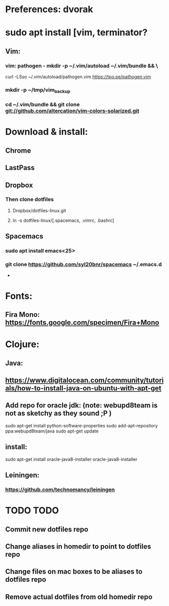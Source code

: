 * Preferences: dvorak
* sudo apt install [vim, terminator?
** Vim:
*** vim: pathogen - mkdir -p ~/.vim/autoload ~/.vim/bundle && \
 curl -LSso ~/.vim/autoload/pathogen.vim https://tpo.pe/pathogen.vim
*** mkdir -p ~/tmp/vim_backup
*** cd ~/.vim/bundle && git clone git://github.com/altercation/vim-colors-solarized.git
* Download & install:
** Chrome
** LastPass
** Dropbox
*** Then clone dotfiles
**** Dropbox/dotfiles-linux.git
**** ln -s dotfiles-linux/[.spacemacs, .vimrc, .bashrc]
** Spacemacs
*** sudo apt install emacs<25>
*** git clone https://github.com/syl20bnr/spacemacs ~/.emacs.d


 -
* Fonts:
** Fira Mono: https://fonts.google.com/specimen/Fira+Mono

* Clojure:
** Java:
** https://www.digitalocean.com/community/tutorials/how-to-install-java-on-ubuntu-with-apt-get
** Add repo for oracle jdk: (note: webupd8team is not as sketchy as they sound ;P )
      sudo apt-get install python-software-properties
      sudo add-apt-repository ppa:webupd8team/java
      sudo apt-get update
** install:
      sudo apt-get install oracle-java8-installer
      oracle-java8-installer
** Leiningen:
*** https://github.com/technomancy/leiningen

* TODO TODO
** Commit new dotfiles repo
** Change aliases in homedir to point to dotfiles repo
** Change files on mac boxes to be aliases to dotfiles repo
** Remove actual dotfiles from old homedir repo
